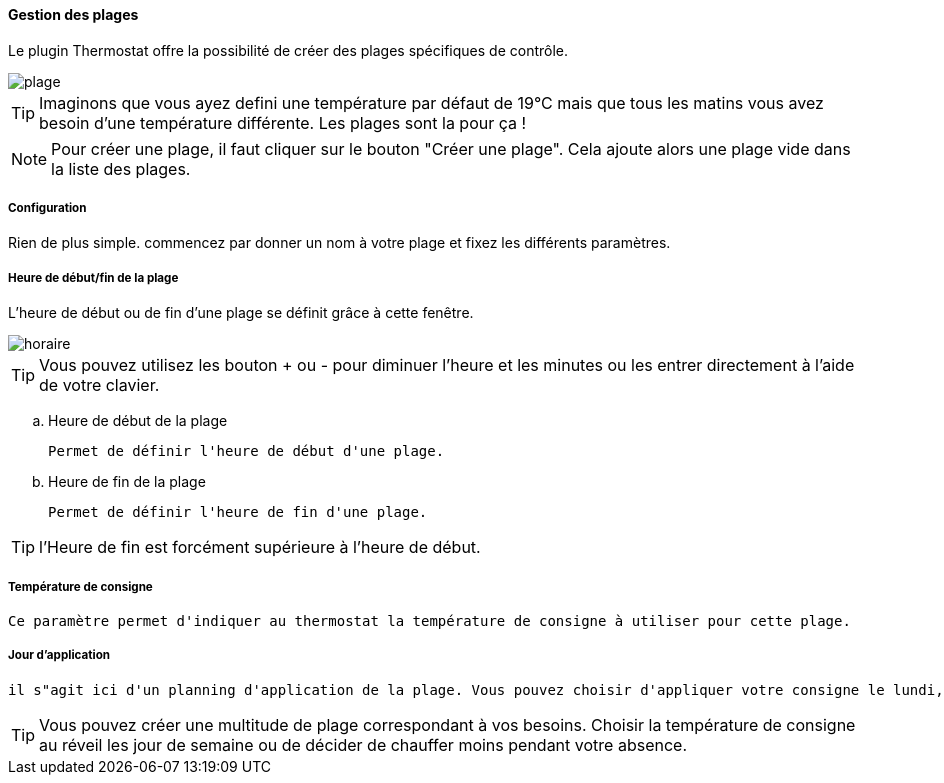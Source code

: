 :imagesdir: ../images
==== Gestion des plages

Le plugin Thermostat offre la possibilité de créer des plages spécifiques de contrôle.

image::plage.png[]




[TIP]
Imaginons que vous ayez defini une température par défaut de 19°C mais que tous les matins vous avez besoin d'une température différente. Les plages sont la pour ça !



[NOTE]
Pour créer une plage, il faut cliquer sur le bouton "Créer une plage".  Cela ajoute alors une plage vide dans la liste des plages.




===== Configuration


Rien de plus simple. commencez par donner un nom à votre plage et fixez les différents paramètres.

===== Heure de début/fin de la plage

L'heure de début ou de fin d'une plage se définit grâce à cette fenêtre.

image::horaire.png[]
[TIP]
Vous pouvez utilisez les bouton + ou - pour diminuer l'heure et les minutes ou les entrer directement à l'aide de votre clavier.


.. Heure de début de la plage
[literal]
Permet de définir l'heure de début d'une plage.
.. Heure de fin de la plage
[literal]
Permet de définir l'heure de fin d'une plage.

[TIP]
l'Heure de fin est forcément supérieure à l'heure de début.



===== Température de consigne
[literal]
Ce paramètre permet d'indiquer au thermostat la température de consigne à utiliser pour cette plage.

===== Jour d'application
[literal]
il s"agit ici d'un planning d'application de la plage. Vous pouvez choisir d'appliquer votre consigne le lundi, le samedi ou les jours fériés.



[TIP]
Vous pouvez créer une multitude de plage correspondant à vos besoins. Choisir la température de consigne au réveil les jour de semaine ou de décider de chauffer moins pendant votre absence.
